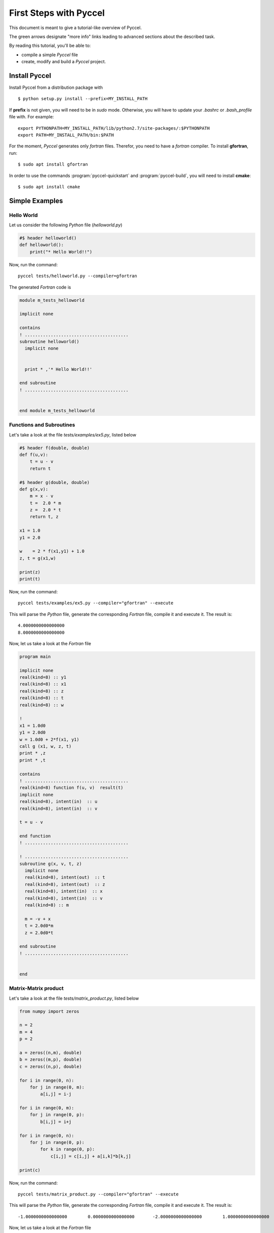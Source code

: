 .. highlight:: rst

First Steps with Pyccel
=======================

This document is meant to give a tutorial-like overview of Pyccel.

The green arrows designate "more info" links leading to advanced sections about
the described task.

By reading this tutorial, you'll be able to:

* compile a simple *Pyccel* file

* create, modify and build a *Pyccel* project.

Install Pyccel
**************

Install Pyccel from a distribution package with ::

  $ python setup.py install --prefix=MY_INSTALL_PATH

If **prefix** is not given, you will need to be in *sudo* mode. Otherwise, you will have to update your *.bashrc* or *.bash_profile* file with. For example::

  export PYTHONPATH=MY_INSTALL_PATH/lib/python2.7/site-packages/:$PYTHONPATH
  export PATH=MY_INSTALL_PATH/bin:$PATH

For the moment, *Pyccel* generates only *fortran* files. Therefor, you need to have a *fortran* compiler. To install **gfortran**, run::

  $ sudo apt install gfortran

In order to use the commands :program:`pyccel-quickstart` and :program:`pyccel-build`, you will need to install **cmake**::

  $ sudo apt install cmake 

Simple Examples
***************

Hello World
^^^^^^^^^^^

Let us consider the following *Python* file (*helloworld.py*)

.. code-block:: python

  #$ header helloworld()
  def helloworld():
      print("* Hello World!!")

Now, run the command::

  pyccel tests/helloworld.py --compiler=gfortran

The generated *Fortran* code is

.. code-block:: fortran

  module m_tests_helloworld

  implicit none

  contains
  ! ........................................
  subroutine helloworld()
    implicit none


    print * ,'* Hello World!!'

  end subroutine
  ! ........................................


  end module m_tests_helloworld

Functions and Subroutines
^^^^^^^^^^^^^^^^^^^^^^^^^

Let's take a look at the file *tests/examples/ex5.py*, listed below

.. code-block:: python

  #$ header f(double, double)
  def f(u,v):
      t = u - v
      return t

  #$ header g(double, double)
  def g(x,v):
      m = x - v
      t =  2.0 * m
      z =  2.0 * t
      return t, z

  x1 = 1.0
  y1 = 2.0

  w    = 2 * f(x1,y1) + 1.0
  z, t = g(x1,w)

  print(z)
  print(t)

Now, run the command::

  pyccel tests/examples/ex5.py --compiler="gfortran" --execute

This will parse the *Python* file, generate the corresponding *Fortran* file, compile it and execute it. The result is::

   4.0000000000000000 
   8.0000000000000000 

Now, let us take a look at the *Fortran* file

.. code-block:: fortran

  program main

  implicit none
  real(kind=8) :: y1
  real(kind=8) :: x1
  real(kind=8) :: z
  real(kind=8) :: t
  real(kind=8) :: w

  !  
  x1 = 1.0d0
  y1 = 2.0d0
  w = 1.0d0 + 2*f(x1, y1)
  call g (x1, w, z, t)
  print * ,z
  print * ,t

  contains
  ! ........................................
  real(kind=8) function f(u, v)  result(t)
  implicit none
  real(kind=8), intent(in)  :: u
  real(kind=8), intent(in)  :: v

  t = u - v

  end function
  ! ........................................

  ! ........................................
  subroutine g(x, v, t, z)
    implicit none
    real(kind=8), intent(out)  :: t
    real(kind=8), intent(out)  :: z
    real(kind=8), intent(in)  :: x
    real(kind=8), intent(in)  :: v
    real(kind=8) :: m

    m = -v + x
    t = 2.0d0*m
    z = 2.0d0*t

  end subroutine
  ! ........................................


  end

Matrix-Matrix product
^^^^^^^^^^^^^^^^^^^^^

Let's take a look at the file *tests/matrix_product.py*, listed below

.. code-block:: python

  from numpy import zeros

  n = 2
  m = 4
  p = 2

  a = zeros((n,m), double)
  b = zeros((m,p), double)
  c = zeros((n,p), double)

  for i in range(0, n):
      for j in range(0, m):
          a[i,j] = i-j

  for i in range(0, m):
      for j in range(0, p):
          b[i,j] = i+j

  for i in range(0, n):
      for j in range(0, p):
          for k in range(0, p):
              c[i,j] = c[i,j] + a[i,k]*b[k,j]

  print(c)

Now, run the command::

  pyccel tests/matrix_product.py --compiler="gfortran" --execute

This will parse the *Python* file, generate the corresponding *Fortran* file, compile it and execute it. The result is::

  -1.0000000000000000        0.0000000000000000       -2.0000000000000000        1.0000000000000000

Now, let us take a look at the *Fortran* file

.. code-block:: fortran

  program main

  implicit none
  real(kind=8), allocatable :: a (:, :)
  real(kind=8), allocatable :: c (:, :)
  real(kind=8), allocatable :: b (:, :)
  integer :: i
  integer :: k
  integer :: j
  integer :: m
  integer :: n
  integer :: p

  !  
  n = 2
  m = 4
  p = 2
  allocate(a(0:n-1, 0:m-1)) ; a = 0
  allocate(b(0:m-1, 0:p-1)) ; b = 0
  allocate(c(0:n-1, 0:p-1)) ; c = 0
  do i = 0, n - 1, 1
    do j = 0, m - 1, 1
      a(i, j) = i - j
    end do
  end do
  do i = 0, m - 1, 1
    do j = 0, p - 1, 1
      b(i, j) = i + j
    end do
  end do
  do i = 0, n - 1, 1
    do j = 0, p - 1, 1
      do k = 0, p - 1, 1
        c(i, j) = a(i, k)*b(k, j) + c(i, j)
      end do
    end do
  end do
  print * ,c

  end

Openmp examples
^^^^^^^^^^^^^^^

Matrix-Matrix product
_____________________

Let's take a look at the file *tests/examples/openmp/matrix_product.py*, listed below

.. code-block:: python

  from numpy import zeros

  n = 500
  m = 700
  p = 500

  a = zeros((n,m), double)
  b = zeros((m,p), double)
  c = zeros((n,p), double)

  #$ omp parallel
  #$ omp do schedule(runtime)
  for i in range(0, n):
      for j in range(0, m):
          a[i,j] = i-j
  #$ omp end do nowait

  #$ omp do schedule(runtime)
  for i in range(0, m):
      for j in range(0, p):
          b[i,j] = i+j
  #$ omp end do nowait

  #$ omp do schedule(runtime)
  for i in range(0, n):
      for j in range(0, p):
          for k in range(0, p):
              c[i,j] = c[i,j] + a[i,k]*b[k,j]
  #$ omp end do
  #$ omp end parallel

Now, run the command::

  pyccel tests/examples/openmp/matrix_product.py --compiler="gfortran" --openmp

This will parse the *Python* file, generate the corresponding *Fortran* file and compile it. 

.. note:: **Openmp** is activated using the flag **--openmp** in the command line.

The generated *Fortran* code is

.. code-block:: fortran

  program main
  use omp_lib 
  implicit none
  real(kind=8), allocatable :: a (:, :)
  real(kind=8), allocatable :: c (:, :)
  real(kind=8), allocatable :: b (:, :)
  integer :: i
  integer :: k
  integer :: j
  integer :: m
  integer :: n
  integer :: p

  !  
  n = 500
  m = 700
  p = 500
  allocate(a(0:n-1, 0:m-1)) ; a = 0
  allocate(b(0:m-1, 0:p-1)) ; b = 0
  allocate(c(0:n-1, 0:p-1)) ; c = 0
  !$omp parallel
  !$omp do schedule(runtime)
  do i = 0, n - 1, 1
    do j = 0, m - 1, 1
      a(i, j) = i - j
    end do
  end do
  !$omp end do  nowait
  !$omp do schedule(runtime)
  do i = 0, m - 1, 1
    do j = 0, p - 1, 1
      b(i, j) = i + j
    end do
  end do
  !$omp end do  nowait
  !$omp do schedule(runtime)
  do i = 0, n - 1, 1
    do j = 0, p - 1, 1
      do k = 0, p - 1, 1
        c(i, j) = a(i, k)*b(k, j) + c(i, j)
      end do
    end do
  end do
  !$omp end do
  !$omp end parallel

  end

The following plot shows the scalability of the generated code on **LRZ** using :math:`(n,m,p) = (5000,7000,5000)`.

.. figure:: include/openmp/matrix_product_scalability.png 
   :align: center
   :scale: 25% 

   Weak scalability on LRZ. CPU time is given in seconds.

.. figure:: include/openmp/matrix_product_speedup.png 
   :align: center
   :scale: 25% 

   Speedup on LRZ



Setting up a project
********************

The root directory of a Pyccel collection of pyccel sources
is called the :term:`source directory`.  This directory also contains the Pyccel
configuration file :file:`conf.py`, where you can configure all aspects of how
Pyccel converts your sources and builds your project. 

Pyccel comes with a script called :program:`pyccel-quickstart` that sets up a
source directory and creates a default :file:`conf.py` with the most useful
configuration values. Just run ::

   $ pyccel-quickstart -h

for help.

Defining document structure
***************************

Let's assume you've run :program:`pyccel-quickstart` for a project **poisson**.  It created a source
directory with :file:`conf.py` and a directory **poisson** that contains a master file, :file:`main.py` (if you used the defaults settings). The main function of the :term:`master document` is to
serve as an example of a **main program**.

Adding content
**************

In Pyccel source files, you can use most features of standard *Python* instructions.
There are also several features added by Pyccel.  For example, you can use multi-threading or distributed memory programing paradigms, as part of the Pyccel language itself.

Running the build
*****************

Now that you have added some files and content, let's make a first build of the
project.  A build is started with the :program:`pyccel-build` program, called like
this::

   $ pyccel-build application 

where *application* is the :term:`application directory` you want to build.

|more| Refer to the :program:`pyccel-build man page <pyccel-build>` for all
options that :program:`pyccel-build` supports.

Notice that :program:`pyccel-quickstart` script creates a build directory :term:`build directory` in which you can use **cmake** or :file:`Makefile`. 
In order to compile *manualy* your project, you just need to go to this build directory and run ::

   $ make

Basic configuration
*******************

.. Earlier we mentioned that the :file:`conf.py` file controls how Pyccel processes
.. your documents.  In that file, which is executed as a Python source file, you
.. assign configuration values.  For advanced users: since it is executed by
.. Pyccel, you can do non-trivial tasks in it, like extending :data:`sys.path` or
.. importing a module to find out the version you are documenting.
.. 
.. The config values that you probably want to change are already put into the
.. :file:`conf.py` by :program:`pyccel-quickstart` and initially commented out
.. (with standard Python syntax: a ``#`` comments the rest of the line).  To change
.. the default value, remove the hash sign and modify the value.  To customize a
.. config value that is not automatically added by :program:`pyccel-quickstart`,
.. just add an additional assignment.
.. 
.. Keep in mind that the file uses Python syntax for strings, numbers, lists and so
.. on.  The file is saved in UTF-8 by default, as indicated by the encoding
.. declaration in the first line.  If you use non-ASCII characters in any string
.. value, you need to use Python Unicode strings (like ``project = u'Exposé'``).
.. 
.. ..  |more| See :ref:`build-config` for documentation of all available config values.


More topics to be covered
*************************

- :doc:`Pyccel extensions <extensions>`:

  * :doc:`ext/math`,
  * ...


.. rubric:: Footnotes

.. |more| image:: more.png
          :align: middle
          :alt: more info
